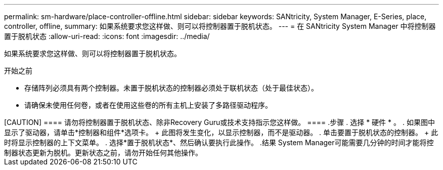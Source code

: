 ---
permalink: sm-hardware/place-controller-offline.html 
sidebar: sidebar 
keywords: SANtricity, System Manager, E-Series, place, controller, offline, 
summary: 如果系统要求您这样做、则可以将控制器置于脱机状态。 
---
= 在 SANtricity System Manager 中将控制器置于脱机状态
:allow-uri-read: 
:icons: font
:imagesdir: ../media/


[role="lead"]
如果系统要求您这样做、则可以将控制器置于脱机状态。

.开始之前
* 存储阵列必须具有两个控制器。未置于脱机状态的控制器必须处于联机状态（处于最佳状态）。
* 请确保未使用任何卷，或者在使用这些卷的所有主机上安装了多路径驱动程序。


.关于此任务
++++

[CAUTION]
====
请勿将控制器置于脱机状态、除非Recovery Guru或技术支持指示您这样做。

====
.步骤
. 选择 * 硬件 * 。
. 如果图中显示了驱动器，请单击*控制器和组件*选项卡。
+
此图将发生变化，以显示控制器，而不是驱动器。

. 单击要置于脱机状态的控制器。
+
此时将显示控制器的上下文菜单。

. 选择*置于脱机状态*、然后确认要执行此操作。


.结果
System Manager可能需要几分钟的时间才能将控制器状态更新为脱机。更新状态之前，请勿开始任何其他操作。
